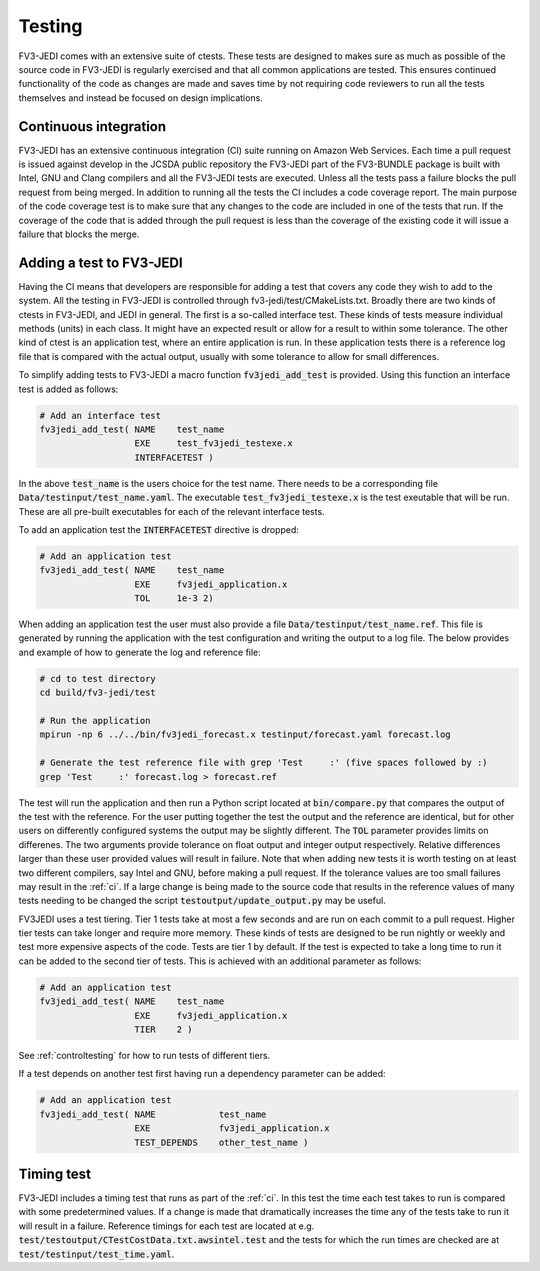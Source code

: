 .. _top-fv3-jedi-testing:

.. _testing:

Testing
=======

FV3-JEDI comes with an extensive suite of ctests. These tests are designed to makes sure as much as
possible of the source code in FV3-JEDI is regularly exercised and that all common applications are
tested. This ensures continued functionality of the code as changes are made and saves time by not
requiring code reviewers to run all the tests themselves and instead be focused on design
implications.

.. _ci:

Continuous integration
----------------------

FV3-JEDI has an extensive continuous integration (CI) suite running on Amazon Web Services. Each
time a pull request is issued against develop in the JCSDA public repository the FV3-JEDI part of
the FV3-BUNDLE package is built with Intel, GNU and Clang compilers and all the FV3-JEDI tests are
executed. Unless all the tests pass a failure blocks the pull request from being merged. In addition
to running all the tests the CI includes a code coverage report. The main purpose of the code
coverage test is to make sure that any changes to the code are included in one of the tests that
run. If the coverage of the code that is added through the pull request is less than the coverage of
the existing code it will issue a failure that blocks the merge.

.. _addtest:

Adding a test to FV3-JEDI
-------------------------

Having the CI means that developers are responsible for adding a test that covers any code they wish
to add to the system. All the testing in FV3-JEDI is controlled through
fv3-jedi/test/CMakeLists.txt. Broadly there are two kinds of ctests in FV3-JEDI, and JEDI in
general. The first is a so-called interface test. These kinds of tests measure individual methods
(units) in each class. It might have an expected result or allow for a result to within some
tolerance. The other kind of ctest is an application test, where an entire application is run. In
these application tests there is a reference log file that is compared with the actual output,
usually with some tolerance to allow for small differences.

To simplify adding tests to FV3-JEDI a macro function :code:`fv3jedi_add_test` is provided. Using
this function an interface test is added as follows:

.. code::

   # Add an interface test
   fv3jedi_add_test( NAME    test_name
                     EXE     test_fv3jedi_testexe.x
                     INTERFACETEST )

In the above :code:`test_name` is the users choice for the test name. There needs to be a
corresponding file :code:`Data/testinput/test_name.yaml`. The executable
:code:`test_fv3jedi_testexe.x` is the test exeutable that will be run. These are all pre-built
executables for each of the relevant interface tests.

To add an application test the :code:`INTERFACETEST` directive is dropped:

.. code::

   # Add an application test
   fv3jedi_add_test( NAME    test_name
                     EXE     fv3jedi_application.x
                     TOL     1e-3 2)

When adding an application test the user must also provide a file
:code:`Data/testinput/test_name.ref`. This file is generated by running the application with the
test configuration and writing the output to a log file. The below provides and example of how to
generate the log and reference file:

.. code:: shell

   # cd to test directory
   cd build/fv3-jedi/test

   # Run the application
   mpirun -np 6 ../../bin/fv3jedi_forecast.x testinput/forecast.yaml forecast.log

   # Generate the test reference file with grep 'Test     :' (five spaces followed by :)
   grep 'Test     :' forecast.log > forecast.ref

The test will run the application and then run a Python script located at :code:`bin/compare.py`
that compares the output of the test with the reference. For the user putting together the test
the output and the reference are identical, but for other users on differently configured systems
the output may be slightly different. The :code:`TOL` parameter provides limits on differenes. The
two arguments provide tolerance on float output and integer output respectively. Relative
differences larger than these user provided values will result in failure. Note that when adding new
tests it is worth testing on at least two different compilers, say Intel and GNU, before making a
pull request. If the tolerance values are too small failures may result in the :ref:`ci`. If a large
change is being made to the source code that results in the reference values of many tests needing
to be changed the script :code:`testoutput/update_output.py` may be useful.

FV3JEDI uses a test tiering. Tier 1 tests take at most a few seconds and are run on each commit to
a pull request. Higher tier tests can take longer and require more memory. These kinds of tests are
designed to be run nightly or weekly and test more expensive aspects of the code. Tests are tier 1
by default. If the test is expected to take a long time to run it can be added to the second tier of
tests. This is achieved with an additional parameter as follows:

.. code::

   # Add an application test
   fv3jedi_add_test( NAME    test_name
                     EXE     fv3jedi_application.x
                     TIER    2 )

See :ref:`controltesting` for how to run tests of different tiers.

If a test depends on another test first having run a dependency parameter can be added:

.. code::

   # Add an application test
   fv3jedi_add_test( NAME            test_name
                     EXE             fv3jedi_application.x
                     TEST_DEPENDS    other_test_name )

Timing test
-----------

FV3-JEDI includes a timing test that runs as part of the :ref:`ci`. In this test the time each test
takes to run is compared with some predetermined values. If a change is made that dramatically
increases the time any of the tests take to run it will result in a failure. Reference timings for
each test are located at e.g. :code:`test/testoutput/CTestCostData.txt.awsintel.test` and the tests
for which the run times are checked are at :code:`test/testinput/test_time.yaml`.
